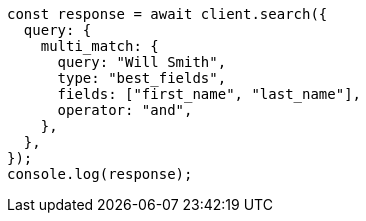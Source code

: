 // This file is autogenerated, DO NOT EDIT
// Use `node scripts/generate-docs-examples.js` to generate the docs examples

[source, js]
----
const response = await client.search({
  query: {
    multi_match: {
      query: "Will Smith",
      type: "best_fields",
      fields: ["first_name", "last_name"],
      operator: "and",
    },
  },
});
console.log(response);
----
